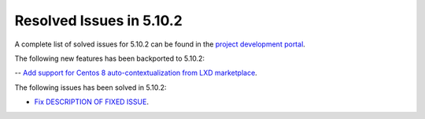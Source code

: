 .. _resolved_issues_5102:

Resolved Issues in 5.10.2
--------------------------------------------------------------------------------

A complete list of solved issues for 5.10.2 can be found in the `project development portal <https://github.com/OpenNebula/one/milestone/31>`__.

The following new features has been backported to 5.10.2:

-- `Add support for Centos 8 auto-contextualization from LXD marketplace <https://github.com/OpenNebula/one/issues/4007>`__.

The following issues has been solved in 5.10.2:

- `Fix DESCRIPTION OF FIXED ISSUE <https://github.com/OpenNebula/one/issues/XXXX>`__.

